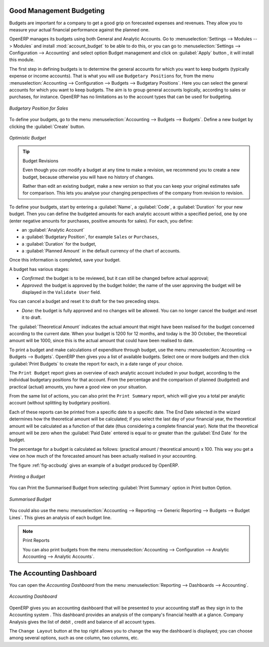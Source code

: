 
.. index::
   single: budgeting

Good Management Budgeting
-------------------------

Budgets are important for a company to get a good grip on forecasted expenses and revenues. They allow you to measure your actual financial performance against the planned one.

OpenERP manages its budgets using both General and Analytic Accounts.
Go to :menuselection:`Settings --> Modules --> Modules` and install :mod:`account_budget` to be able to do this,
or you can go to :menuselection:`Settings --> Configuration --> Accounting` and select option Budget management and click on :guilabel:`Apply` button , it will install this module.

The first step in defining budgets is to determine the general accounts for which you want to keep budgets (typically expense or income accounts).
That is what you will use ``Budgetary Positions`` for, from the menu :menuselection:`Accounting --> Configuration --> Budgets --> Budgetary Positions`. Here you can select the general accounts for which you want to keep budgets. The aim is to group general accounts logically, according to sales or purchases, for instance. OpenERP has no limitations as to the account types that can be used for budgeting.

.. figure::  images/account_budget_pos.png
   :scale: 60
   :align: center

   *Budgetary Position for Sales*

To define your budgets, go to the menu :menuselection:`Accounting --> Budgets --> Budgets`. Define a new budget by clicking the :guilabel:`Create` button.

.. figure::  images/account_budget_form.png
   :scale: 60
   :align: center

   *Optimistic Budget*

.. index::
   single: budget revisions

.. tip:: Budget Revisions

    Even though you *can* modify a budget at any time to make a revision, we recommend you to create a new budget, because otherwise you will have no history of changes.

    Rather than edit an existing budget, make a new version so that you can keep your original estimates safe for comparison. This lets you analyse your changing perspectives of the company from revision to revision.

To define your budgets, start by entering a :guilabel:`Name`, a :guilabel:`Code`, a :guilabel:`Duration` for your new budget. Then you can define the budgeted amounts for each analytic account within a specified period, one by one (enter negative amounts for purchases, positive amounts for sales). For each, you define:

* an :guilabel:`Analytic Account`

* a :guilabel:`Budgetary Position`, for example ``Sales`` or ``Purchases``,

* a :guilabel:`Duration` for the budget,

* a :guilabel:`Planned Amount` in the default currency of the chart of accounts.

Once this information is completed, save your budget.

A budget has various stages:

* *Confirmed*: the budget is to be reviewed, but it can still be changed before actual approval;

* *Approved*: the budget is approved by the budget holder; the name of the user approving the budget will be displayed in the ``Validate User`` field.

You can cancel a budget and reset it to draft for the two preceding steps.

* *Done*: the budget is fully approved and no changes will be allowed. You can no longer cancel the budget and reset it to draft.

The :guilabel:`Theoretical Amount` indicates the actual amount that might have been realised for the budget concerned according to the current date. When your budget is 1200 for 12 months, and today is the 30 October, the theoretical amount will be 1000, since this is the actual amount that could have been realised to date.

To print a budget and make calculations of expenditure through budget, use the menu :menuselection:`Accounting --> Budgets --> Budgets`. OpenERP then gives you a list of available budgets. Select one or more budgets and then click :guilabel:`Print Budgets` to create the report for each, in a date range of your choice.

The ``Print Budget`` report gives an overview of each analytic account included in your budget, according to the individual budgetary positions for that account. From the percentage and the comparison of planned (budgeted) and practical (actual) amounts, you have a good view on your situation.

From the same list of actions, you can also print the ``Print Summary`` report, which will give you a total per analytic account (without splitting by budgetary position).

Each of these reports can be printed from a specific date to a specific date. The End Date selected in the wizard determines how the theoretical amount will be calculated; if you select the last day of your financial year, the theoretical amount will be calculated as a function of that date (thus considering a complete financial year). Note that the theoretical amount will be zero when the :guilabel:`Paid Date` entered is equal to or greater than the :guilabel:`End Date` for the budget.

The percentage for a budget is calculated as follows: (practical amount / theoretical amount) x 100.
This way you get a view on how much of the forecasted amount has been actually realised in your accounting.

The figure :ref:`fig-accbudg` gives an example of a budget produced by OpenERP.

.. _fig-accbudg:

.. figure::  images/account_budget.png
   :scale: 65
   :align: center

   *Printing a Budget*

You can Print the Summarised Budget from selecting :guilabel:`Print Summary` option in Print button Option. 

.. figure::  images/account_budget_summ.png
   :scale: 65
   :align: center

   *Summarised Budget*


You could also use the menu :menuselection:`Accounting --> Reporting --> Generic Reporting --> Budgets --> Budget Lines`.
This gives an analysis of each budget line.

.. note:: Print Reports

    You can also print budgets from the menu :menuselection:`Accounting --> Configuration --> Analytic Accounting --> Analytic Accounts`.

The Accounting Dashboard
------------------------

You can open the `Accounting Dashboard` from the menu :menuselection:`Reporting --> Dashboards --> Accounting`.

.. figure::  images/account_board.png
   :scale: 75
   :align: center

   *Accounting Dashboard*

.. index::
   single: module; board_account

OpenERP gives you an accounting dashboard that will be presented to your accounting staff as they sign in to the Accounting system .
This dashboard provides an analysis of the company's financial health at a glance. Company Analysis gives the list of debit , credit and balance of all account types.

The ``Change Layout`` button at the top right allows you to change the way the dashboard is displayed; you can choose among several options, such as one column, two columns, etc.

.. Copyright © Open Object Press. All rights reserved.

.. You may take electronic copy of this publication and distribute it if you don't
.. change the content. You can also print a copy to be read by yourself only.

.. We have contracts with different publishers in different countries to sell and
.. distribute paper or electronic based versions of this book (translated or not)
.. in bookstores. This helps to distribute and promote the OpenERP product. It
.. also helps us to create incentives to pay contributors and authors using author
.. rights of these sales.

.. Due to this, grants to translate, modify or sell this book are strictly
.. forbidden, unless Tiny SPRL (representing Open Object Press) gives you a
.. written authorisation for this.

.. Many of the designations used by manufacturers and suppliers to distinguish their
.. products are claimed as trademarks. Where those designations appear in this book,
.. and Open Object Press was aware of a trademark claim, the designations have been
.. printed in initial capitals.

.. While every precaution has been taken in the preparation of this book, the publisher
.. and the authors assume no responsibility for errors or omissions, or for damages
.. resulting from the use of the information contained herein.

.. Published by Open Object Press, Grand Rosière, Belgium
